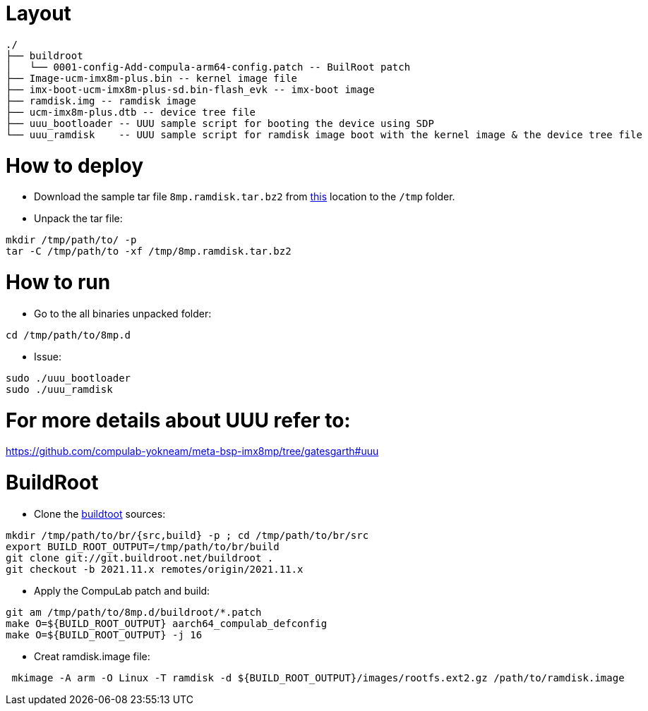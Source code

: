 # Layout

```
./
├── buildroot
│   └── 0001-config-Add-compula-arm64-config.patch -- BuilRoot patch
├── Image-ucm-imx8m-plus.bin -- kernel image file
├── imx-boot-ucm-imx8m-plus-sd.bin-flash_evk -- imx-boot image
├── ramdisk.img -- ramdisk image
├── ucm-imx8m-plus.dtb -- device tree file
├── uuu_bootloader -- UUU sample script for booting the device using SDP
└── uuu_ramdisk    -- UUU sample script for ramdisk image boot with the kernel image & the device tree file
```

# How to deploy
* Download the sample tar file `8mp.ramdisk.tar.bz2` from https://drive.google.com/drive/folders/1TTFBNMIL_dHvhubmeTAyFzONDdknwZUs[this] location to the `/tmp` folder.
* Unpack the tar file:
```
mkdir /tmp/path/to/ -p
tar -C /tmp/path/to -xf /tmp/8mp.ramdisk.tar.bz2
```

# How to run

* Go to the all binaries unpacked folder:
```
cd /tmp/path/to/8mp.d
```

* Issue:
```
sudo ./uuu_bootloader
sudo ./uuu_ramdisk
```

# For more details about UUU refer to:
https://github.com/compulab-yokneam/meta-bsp-imx8mp/tree/gatesgarth#uuu

# BuildRoot

* Clone the https://git.buildroot.net/buildroot[buildtoot] sources:
```
mkdir /tmp/path/to/br/{src,build} -p ; cd /tmp/path/to/br/src
export BUILD_ROOT_OUTPUT=/tmp/path/to/br/build
git clone git://git.buildroot.net/buildroot .
git checkout -b 2021.11.x remotes/origin/2021.11.x
```

* Apply the CompuLab patch and build:
```
git am /tmp/path/to/8mp.d/buildroot/*.patch
make O=${BUILD_ROOT_OUTPUT} aarch64_compulab_defconfig
make O=${BUILD_ROOT_OUTPUT} -j 16
```

* Creat ramdisk.image file:

```
 mkimage -A arm -O Linux -T ramdisk -d ${BUILD_ROOT_OUTPUT}/images/rootfs.ext2.gz /path/to/ramdisk.image
```


